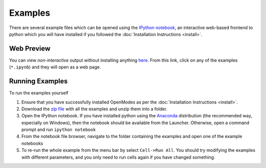 Examples
========

There are several example files which can be opened using the `IPython notebook <http://ipython.org/notebook.html>`_,
an interactive web-based frontend to python which you will have installed if you
followed the :doc:`Installation Instructions <install>`.

Web Preview
-----------

You can view *non-interactive* output without installing anything
`here <http://nbviewer.ipython.org/github/DavidPowell/openmodes-examples/tree/master/>`_.
From this link, click on any of the examples (``*.ipynb``) and they will open as a web page.

Running Examples
----------------

To run the examples yourself

1. Ensure that you have successfully installed OpenModes as per the
   :doc:`Installation Instructions <install>`.
2. Download the `zip file <https://github.com/DavidPowell/openmodes-examples/archive/master.zip>`_
   with all the examples and unzip them into a folder.
3. Open the IPython notebook. If you have installed python using the `Anaconda <http://continuum.io/downloads>`_
   distribution (the recommended way, especially on Windows), then the notebook should be available from the
   Launcher. Otherwise, open a command prompt and run ``ipython notebook``
4. From the notebook file browser, navigate to the folder containing the examples and open one of the example notebooks
5. To re-run the whole example from the menu bar by select ``Cell->Run All``. You should try modifying the examples
   with different parameters, and you only need to run cells again if you have changed something.


